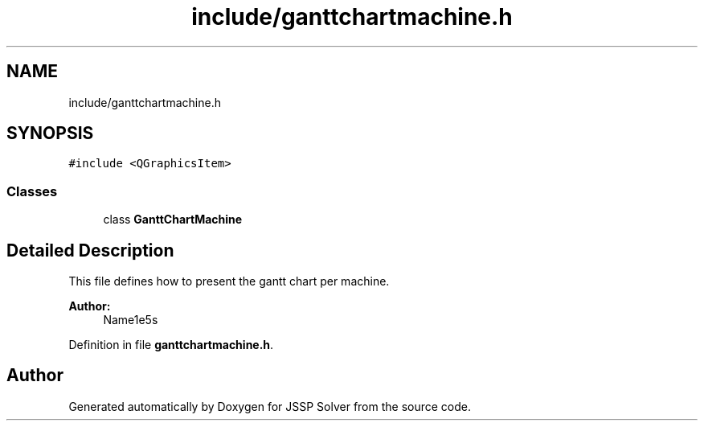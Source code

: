 .TH "include/ganttchartmachine.h" 3 "Thu Jun 14 2018" "Version iota" "JSSP Solver" \" -*- nroff -*-
.ad l
.nh
.SH NAME
include/ganttchartmachine.h
.SH SYNOPSIS
.br
.PP
\fC#include <QGraphicsItem>\fP
.br

.SS "Classes"

.in +1c
.ti -1c
.RI "class \fBGanttChartMachine\fP"
.br
.in -1c
.SH "Detailed Description"
.PP 
This file defines how to present the gantt chart per machine\&.
.PP
\fBAuthor:\fP
.RS 4
Name1e5s 
.RE
.PP

.PP
Definition in file \fBganttchartmachine\&.h\fP\&.
.SH "Author"
.PP 
Generated automatically by Doxygen for JSSP Solver from the source code\&.
